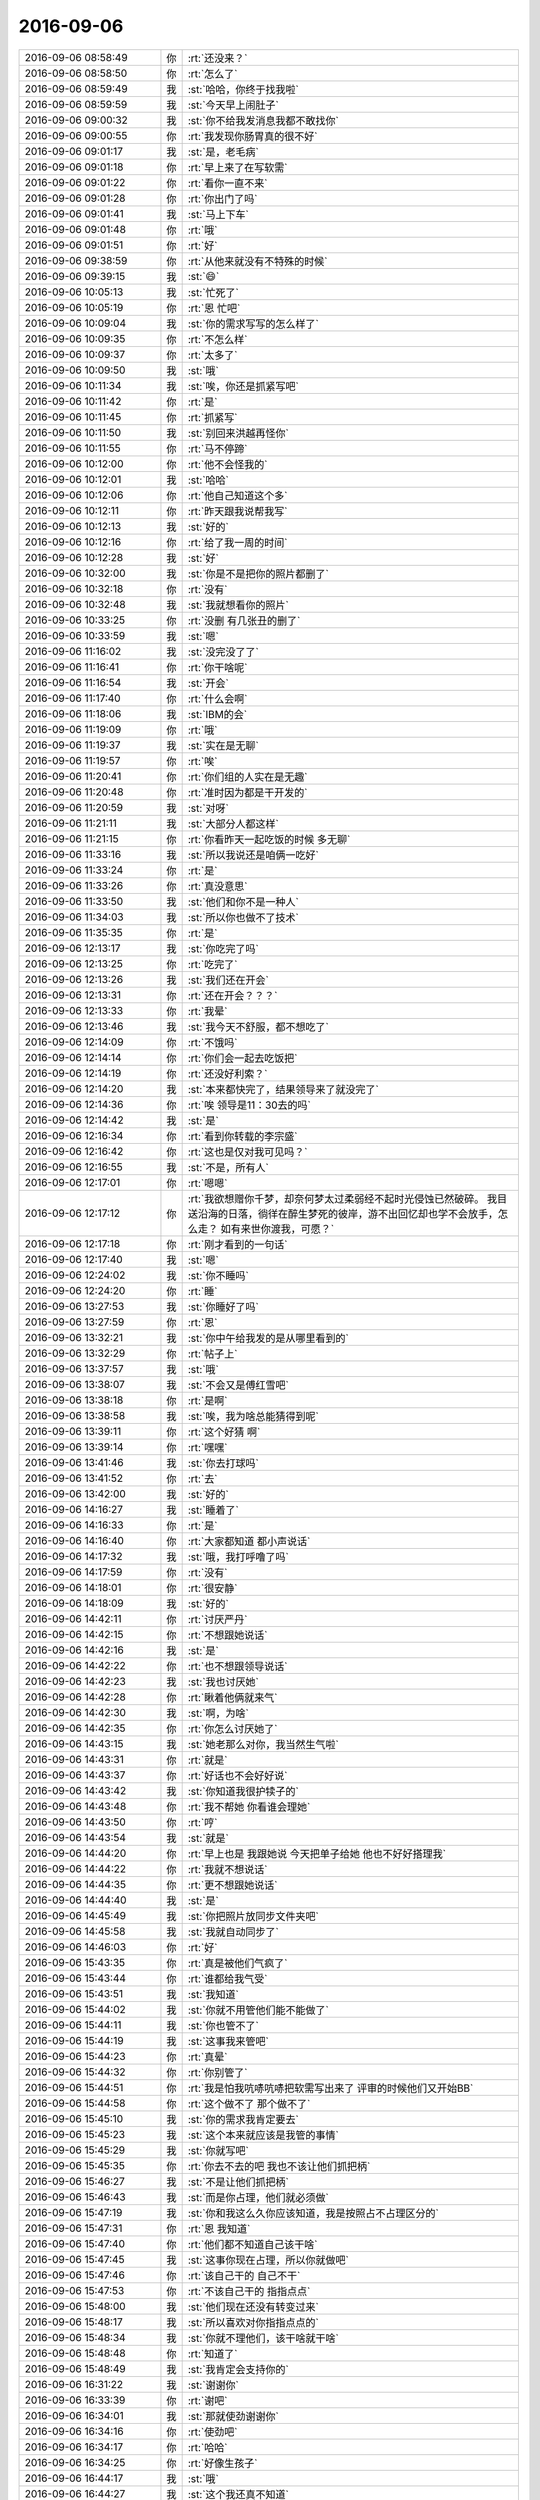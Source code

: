 2016-09-06
-------------

.. list-table::
   :widths: 25, 1, 60

   * - 2016-09-06 08:58:49
     - 你
     - :rt:`还没来？`
   * - 2016-09-06 08:58:50
     - 你
     - :rt:`怎么了`
   * - 2016-09-06 08:59:49
     - 我
     - :st:`哈哈，你终于找我啦`
   * - 2016-09-06 08:59:59
     - 我
     - :st:`今天早上闹肚子`
   * - 2016-09-06 09:00:32
     - 我
     - :st:`你不给我发消息我都不敢找你`
   * - 2016-09-06 09:00:55
     - 你
     - :rt:`我发现你肠胃真的很不好`
   * - 2016-09-06 09:01:17
     - 我
     - :st:`是，老毛病`
   * - 2016-09-06 09:01:18
     - 你
     - :rt:`早上来了在写软需`
   * - 2016-09-06 09:01:22
     - 你
     - :rt:`看你一直不来`
   * - 2016-09-06 09:01:28
     - 你
     - :rt:`你出门了吗`
   * - 2016-09-06 09:01:41
     - 我
     - :st:`马上下车`
   * - 2016-09-06 09:01:48
     - 你
     - :rt:`哦`
   * - 2016-09-06 09:01:51
     - 你
     - :rt:`好`
   * - 2016-09-06 09:38:59
     - 你
     - :rt:`从他来就没有不特殊的时候`
   * - 2016-09-06 09:39:15
     - 我
     - :st:`😄`
   * - 2016-09-06 10:05:13
     - 我
     - :st:`忙死了`
   * - 2016-09-06 10:05:19
     - 你
     - :rt:`恩 忙吧`
   * - 2016-09-06 10:09:04
     - 我
     - :st:`你的需求写写的怎么样了`
   * - 2016-09-06 10:09:35
     - 你
     - :rt:`不怎么样`
   * - 2016-09-06 10:09:37
     - 你
     - :rt:`太多了`
   * - 2016-09-06 10:09:50
     - 我
     - :st:`哦`
   * - 2016-09-06 10:11:34
     - 我
     - :st:`唉，你还是抓紧写吧`
   * - 2016-09-06 10:11:42
     - 你
     - :rt:`是`
   * - 2016-09-06 10:11:45
     - 你
     - :rt:`抓紧写`
   * - 2016-09-06 10:11:50
     - 我
     - :st:`别回来洪越再怪你`
   * - 2016-09-06 10:11:55
     - 你
     - :rt:`马不停蹄`
   * - 2016-09-06 10:12:00
     - 你
     - :rt:`他不会怪我的`
   * - 2016-09-06 10:12:01
     - 我
     - :st:`哈哈`
   * - 2016-09-06 10:12:06
     - 你
     - :rt:`他自己知道这个多`
   * - 2016-09-06 10:12:11
     - 你
     - :rt:`昨天跟我说帮我写`
   * - 2016-09-06 10:12:13
     - 我
     - :st:`好的`
   * - 2016-09-06 10:12:16
     - 你
     - :rt:`给了我一周的时间`
   * - 2016-09-06 10:12:28
     - 我
     - :st:`好`
   * - 2016-09-06 10:32:00
     - 我
     - :st:`你是不是把你的照片都删了`
   * - 2016-09-06 10:32:18
     - 你
     - :rt:`没有`
   * - 2016-09-06 10:32:48
     - 我
     - :st:`我就想看你的照片`
   * - 2016-09-06 10:33:25
     - 你
     - :rt:`没删 有几张丑的删了`
   * - 2016-09-06 10:33:59
     - 我
     - :st:`嗯`
   * - 2016-09-06 11:16:02
     - 我
     - :st:`没完没了了`
   * - 2016-09-06 11:16:41
     - 你
     - :rt:`你干啥呢`
   * - 2016-09-06 11:16:54
     - 我
     - :st:`开会`
   * - 2016-09-06 11:17:40
     - 你
     - :rt:`什么会啊`
   * - 2016-09-06 11:18:06
     - 我
     - :st:`IBM的会`
   * - 2016-09-06 11:19:09
     - 你
     - :rt:`哦`
   * - 2016-09-06 11:19:37
     - 我
     - :st:`实在是无聊`
   * - 2016-09-06 11:19:57
     - 你
     - :rt:`唉`
   * - 2016-09-06 11:20:41
     - 你
     - :rt:`你们组的人实在是无趣`
   * - 2016-09-06 11:20:48
     - 你
     - :rt:`准时因为都是干开发的`
   * - 2016-09-06 11:20:59
     - 我
     - :st:`对呀`
   * - 2016-09-06 11:21:11
     - 我
     - :st:`大部分人都这样`
   * - 2016-09-06 11:21:15
     - 你
     - :rt:`你看昨天一起吃饭的时候 多无聊`
   * - 2016-09-06 11:33:16
     - 我
     - :st:`所以我说还是咱俩一吃好`
   * - 2016-09-06 11:33:24
     - 你
     - :rt:`是`
   * - 2016-09-06 11:33:26
     - 你
     - :rt:`真没意思`
   * - 2016-09-06 11:33:50
     - 我
     - :st:`他们和你不是一种人`
   * - 2016-09-06 11:34:03
     - 我
     - :st:`所以你也做不了技术`
   * - 2016-09-06 11:35:35
     - 你
     - :rt:`是`
   * - 2016-09-06 12:13:17
     - 我
     - :st:`你吃完了吗`
   * - 2016-09-06 12:13:25
     - 你
     - :rt:`吃完了`
   * - 2016-09-06 12:13:26
     - 我
     - :st:`我们还在开会`
   * - 2016-09-06 12:13:31
     - 你
     - :rt:`还在开会？？？`
   * - 2016-09-06 12:13:33
     - 你
     - :rt:`我晕`
   * - 2016-09-06 12:13:46
     - 我
     - :st:`我今天不舒服，都不想吃了`
   * - 2016-09-06 12:14:09
     - 你
     - :rt:`不饿吗`
   * - 2016-09-06 12:14:14
     - 你
     - :rt:`你们会一起去吃饭把`
   * - 2016-09-06 12:14:19
     - 你
     - :rt:`还没好利索？`
   * - 2016-09-06 12:14:20
     - 我
     - :st:`本来都快完了，结果领导来了就没完了`
   * - 2016-09-06 12:14:36
     - 你
     - :rt:`唉 领导是11：30去的吗`
   * - 2016-09-06 12:14:42
     - 我
     - :st:`是`
   * - 2016-09-06 12:16:34
     - 你
     - :rt:`看到你转载的李宗盛`
   * - 2016-09-06 12:16:42
     - 你
     - :rt:`这也是仅对我可见吗？`
   * - 2016-09-06 12:16:55
     - 我
     - :st:`不是，所有人`
   * - 2016-09-06 12:17:01
     - 你
     - :rt:`嗯嗯`
   * - 2016-09-06 12:17:12
     - 你
     - :rt:`我欲想赠你千梦，却奈何梦太过柔弱经不起时光侵蚀已然破碎。
       我目送沿海的日落，徜徉在醉生梦死的彼岸，游不出回忆却也学不会放手，怎么走？
       如有来世你渡我，可愿？`
   * - 2016-09-06 12:17:18
     - 你
     - :rt:`刚才看到的一句话`
   * - 2016-09-06 12:17:40
     - 我
     - :st:`嗯`
   * - 2016-09-06 12:24:02
     - 我
     - :st:`你不睡吗`
   * - 2016-09-06 12:24:20
     - 你
     - :rt:`睡`
   * - 2016-09-06 13:27:53
     - 我
     - :st:`你睡好了吗`
   * - 2016-09-06 13:27:59
     - 你
     - :rt:`恩`
   * - 2016-09-06 13:32:21
     - 我
     - :st:`你中午给我发的是从哪里看到的`
   * - 2016-09-06 13:32:29
     - 你
     - :rt:`帖子上`
   * - 2016-09-06 13:37:57
     - 我
     - :st:`哦`
   * - 2016-09-06 13:38:07
     - 我
     - :st:`不会又是傅红雪吧`
   * - 2016-09-06 13:38:18
     - 你
     - :rt:`是啊`
   * - 2016-09-06 13:38:58
     - 我
     - :st:`唉，我为啥总能猜得到呢`
   * - 2016-09-06 13:39:11
     - 你
     - :rt:`这个好猜 啊`
   * - 2016-09-06 13:39:14
     - 你
     - :rt:`嘿嘿`
   * - 2016-09-06 13:41:46
     - 我
     - :st:`你去打球吗`
   * - 2016-09-06 13:41:52
     - 你
     - :rt:`去`
   * - 2016-09-06 13:42:00
     - 我
     - :st:`好的`
   * - 2016-09-06 14:16:27
     - 我
     - :st:`睡着了`
   * - 2016-09-06 14:16:33
     - 你
     - :rt:`是`
   * - 2016-09-06 14:16:40
     - 你
     - :rt:`大家都知道 都小声说话`
   * - 2016-09-06 14:17:32
     - 我
     - :st:`哦，我打呼噜了吗`
   * - 2016-09-06 14:17:59
     - 你
     - :rt:`没有`
   * - 2016-09-06 14:18:01
     - 你
     - :rt:`很安静`
   * - 2016-09-06 14:18:09
     - 我
     - :st:`好的`
   * - 2016-09-06 14:42:11
     - 你
     - :rt:`讨厌严丹`
   * - 2016-09-06 14:42:15
     - 你
     - :rt:`不想跟她说话`
   * - 2016-09-06 14:42:16
     - 我
     - :st:`是`
   * - 2016-09-06 14:42:22
     - 你
     - :rt:`也不想跟领导说话`
   * - 2016-09-06 14:42:23
     - 我
     - :st:`我也讨厌她`
   * - 2016-09-06 14:42:28
     - 你
     - :rt:`瞅着他俩就来气`
   * - 2016-09-06 14:42:30
     - 我
     - :st:`啊，为啥`
   * - 2016-09-06 14:42:35
     - 你
     - :rt:`你怎么讨厌她了`
   * - 2016-09-06 14:43:15
     - 我
     - :st:`她老那么对你，我当然生气啦`
   * - 2016-09-06 14:43:31
     - 你
     - :rt:`就是`
   * - 2016-09-06 14:43:37
     - 你
     - :rt:`好话也不会好好说`
   * - 2016-09-06 14:43:42
     - 我
     - :st:`你知道我很护犊子的`
   * - 2016-09-06 14:43:48
     - 你
     - :rt:`我不帮她 你看谁会理她`
   * - 2016-09-06 14:43:50
     - 你
     - :rt:`哼`
   * - 2016-09-06 14:43:54
     - 我
     - :st:`就是`
   * - 2016-09-06 14:44:20
     - 你
     - :rt:`早上也是 我跟她说 今天把单子给她  他也不好好搭理我`
   * - 2016-09-06 14:44:22
     - 你
     - :rt:`我就不想说话`
   * - 2016-09-06 14:44:35
     - 你
     - :rt:`更不想跟她说话`
   * - 2016-09-06 14:44:40
     - 我
     - :st:`是`
   * - 2016-09-06 14:45:49
     - 我
     - :st:`你把照片放同步文件夹吧`
   * - 2016-09-06 14:45:58
     - 我
     - :st:`我就自动同步了`
   * - 2016-09-06 14:46:03
     - 你
     - :rt:`好`
   * - 2016-09-06 15:43:35
     - 你
     - :rt:`真是被他们气疯了`
   * - 2016-09-06 15:43:44
     - 你
     - :rt:`谁都给我气受`
   * - 2016-09-06 15:43:51
     - 我
     - :st:`我知道`
   * - 2016-09-06 15:44:02
     - 我
     - :st:`你就不用管他们能不能做了`
   * - 2016-09-06 15:44:11
     - 我
     - :st:`你也管不了`
   * - 2016-09-06 15:44:19
     - 我
     - :st:`这事我来管吧`
   * - 2016-09-06 15:44:23
     - 你
     - :rt:`真晕`
   * - 2016-09-06 15:44:32
     - 你
     - :rt:`你别管了`
   * - 2016-09-06 15:44:51
     - 你
     - :rt:`我是怕我吭哧吭哧把软需写出来了 评审的时候他们又开始BB`
   * - 2016-09-06 15:44:58
     - 你
     - :rt:`这个做不了 那个做不了`
   * - 2016-09-06 15:45:10
     - 我
     - :st:`你的需求我肯定要去`
   * - 2016-09-06 15:45:23
     - 我
     - :st:`这个本来就应该是我管的事情`
   * - 2016-09-06 15:45:29
     - 我
     - :st:`你就写吧`
   * - 2016-09-06 15:45:35
     - 你
     - :rt:`你去不去的吧  我也不该让他们抓把柄`
   * - 2016-09-06 15:46:27
     - 我
     - :st:`不是让他们抓把柄`
   * - 2016-09-06 15:46:43
     - 我
     - :st:`而是你占理，他们就必须做`
   * - 2016-09-06 15:47:19
     - 我
     - :st:`你和我这么久你应该知道，我是按照占不占理区分的`
   * - 2016-09-06 15:47:31
     - 你
     - :rt:`恩 我知道`
   * - 2016-09-06 15:47:40
     - 你
     - :rt:`他们都不知道自己该干啥`
   * - 2016-09-06 15:47:45
     - 我
     - :st:`这事你现在占理，所以你就做吧`
   * - 2016-09-06 15:47:46
     - 你
     - :rt:`该自己干的 自己不干`
   * - 2016-09-06 15:47:53
     - 你
     - :rt:`不该自己干的 指指点点`
   * - 2016-09-06 15:48:00
     - 我
     - :st:`他们现在还没有转变过来`
   * - 2016-09-06 15:48:17
     - 我
     - :st:`所以喜欢对你指指点点的`
   * - 2016-09-06 15:48:34
     - 我
     - :st:`你就不理他们，该干啥就干啥`
   * - 2016-09-06 15:48:48
     - 你
     - :rt:`知道了`
   * - 2016-09-06 15:48:49
     - 我
     - :st:`我肯定会支持你的`
   * - 2016-09-06 16:31:22
     - 我
     - :st:`谢谢你`
   * - 2016-09-06 16:33:39
     - 你
     - :rt:`谢吧`
   * - 2016-09-06 16:34:01
     - 我
     - :st:`那就使劲谢谢你`
   * - 2016-09-06 16:34:16
     - 你
     - :rt:`使劲吧`
   * - 2016-09-06 16:34:17
     - 你
     - :rt:`哈哈`
   * - 2016-09-06 16:34:25
     - 你
     - :rt:`好像生孩子`
   * - 2016-09-06 16:44:17
     - 我
     - :st:`哦`
   * - 2016-09-06 16:44:27
     - 我
     - :st:`这个我还真不知道`
   * - 2016-09-06 16:51:22
     - 我
     - :st:`你收一下邮件`
   * - 2016-09-06 16:53:10
     - 你
     - :rt:`看到了`
   * - 2016-09-06 16:53:31
     - 我
     - :st:`excel表对你有用吗`
   * - 2016-09-06 16:54:58
     - 你
     - :rt:`没用`
   * - 2016-09-06 16:55:17
     - 我
     - :st:`好的`
   * - 2016-09-06 16:55:37
     - 我
     - :st:`那你就直接无视吧`
   * - 2016-09-06 16:55:45
     - 我
     - :st:`我已经无语了`
   * - 2016-09-06 16:56:12
     - 你
     - :rt:`怎么无语了`
   * - 2016-09-06 16:56:17
     - 我
     - :st:`我拿乔倩也没办法`
   * - 2016-09-06 16:56:24
     - 你
     - :rt:`我看到范树磊的东西觉得很恶心`
   * - 2016-09-06 16:56:29
     - 我
     - :st:`写的东西实在是烂`
   * - 2016-09-06 16:56:30
     - 你
     - :rt:`他们组的都那样`
   * - 2016-09-06 16:56:40
     - 你
     - :rt:`根本不用心`
   * - 2016-09-06 16:57:48
     - 你
     - :rt:`你不用帮我管她们`
   * - 2016-09-06 16:57:54
     - 你
     - :rt:`我没事 我自己就能搞定`
   * - 2016-09-06 16:57:58
     - 你
     - :rt:`真的 不骗你`
   * - 2016-09-06 16:58:18
     - 你
     - :rt:`你别担心 我其实跟他们都不会生真气  至少一会就好`
   * - 2016-09-06 16:58:23
     - 你
     - :rt:`不会影响我心情`
   * - 2016-09-06 16:58:25
     - 你
     - :rt:`真的`
   * - 2016-09-06 16:58:41
     - 我
     - :st:`好的，亲，我相信你`
   * - 2016-09-06 16:59:09
     - 你
     - :rt:`他们这类的邮件都不用抄送严丹吗`
   * - 2016-09-06 16:59:26
     - 我
     - :st:`不知道`
   * - 2016-09-06 16:59:41
     - 我
     - :st:`这个东西应该是要抄送杨总的`
   * - 2016-09-06 16:59:54
     - 我
     - :st:`我也不管了，管不过来`
   * - 2016-09-06 17:00:11
     - 你
     - :rt:`别管了`
   * - 2016-09-06 17:00:21
     - 我
     - :st:`是`
   * - 2016-09-06 17:00:37
     - 我
     - :st:`还是你好`
   * - 2016-09-06 17:00:49
     - 你
     - :rt:`我怎么了`
   * - 2016-09-06 17:00:56
     - 你
     - :rt:`我哪又好了`
   * - 2016-09-06 17:00:59
     - 你
     - :rt:`你饿不饿`
   * - 2016-09-06 17:01:07
     - 我
     - :st:`不饿`
   * - 2016-09-06 17:02:47
     - 我
     - :st:`和你的价值感一致，你又很懂事`
   * - 2016-09-06 17:03:09
     - 你
     - :rt:`唉`
   * - 2016-09-06 17:03:18
     - 你
     - :rt:`你说领导就不知道严丹这样吗`
   * - 2016-09-06 17:03:31
     - 我
     - :st:`他知道`
   * - 2016-09-06 17:03:43
     - 你
     - :rt:`还让我跟他取经`
   * - 2016-09-06 17:03:45
     - 你
     - :rt:`我呸`
   * - 2016-09-06 17:03:59
     - 我
     - :st:`可以说严丹这样是他默许的`
   * - 2016-09-06 17:04:21
     - 我
     - :st:`你看过王欣干活吗`
   * - 2016-09-06 17:04:41
     - 你
     - :rt:`没有`
   * - 2016-09-06 17:04:48
     - 你
     - :rt:`王欣也这样是吗`
   * - 2016-09-06 17:04:55
     - 我
     - :st:`一样的`
   * - 2016-09-06 17:05:15
     - 你
     - :rt:`无所谓`
   * - 2016-09-06 17:05:17
     - 你
     - :rt:`啦`
   * - 2016-09-06 17:05:30
     - 我
     - :st:`所以我说领导给你的定位就是这样啦`
   * - 2016-09-06 17:05:46
     - 我
     - :st:`他觉得这样对你很好`
   * - 2016-09-06 17:05:57
     - 你
     - :rt:`就是做他们的活吗`
   * - 2016-09-06 17:06:11
     - 我
     - :st:`以后你也可以像他们一样训别人`
   * - 2016-09-06 17:11:15
     - 你
     - :rt:`番薯这个计划跟需求出入很大`
   * - 2016-09-06 17:15:02
     - 我
     - :st:`哦`
   * - 2016-09-06 17:53:29
     - 你
     - :rt:`不去打球了`
   * - 2016-09-06 17:53:54
     - 我
     - :st:`啊`
   * - 2016-09-06 17:53:57
     - 我
     - :st:`为啥`
   * - 2016-09-06 17:54:07
     - 你
     - :rt:`有点累`
   * - 2016-09-06 17:54:09
     - 你
     - :rt:`休息休息`
   * - 2016-09-06 17:54:16
     - 我
     - :st:`好的`
   * - 2016-09-06 17:54:19
     - 你
     - :rt:`刚才老田跟我说团建饿事了`
   * - 2016-09-06 17:55:01
     - 我
     - :st:`哦`
   * - 2016-09-06 17:55:09
     - 我
     - :st:`我好嫉妒呀`
   * - 2016-09-06 17:55:15
     - 你
     - :rt:`嫉妒啥啊`
   * - 2016-09-06 18:00:34
     - 我
     - :st:`他能和你说那么长时间的悄悄话`
   * - 2016-09-06 18:00:41
     - 你
     - :rt:`唉`
   * - 2016-09-06 18:01:11
     - 你
     - :rt:`就那么回事吧  都是说他自己 根本不听我的感受`
   * - 2016-09-06 18:01:16
     - 你
     - :rt:`我也懒得跟他说`
   * - 2016-09-06 18:01:20
     - 你
     - :rt:`听他说完得了`
   * - 2016-09-06 18:01:22
     - 我
     - :st:`嗯`
   * - 2016-09-06 18:01:33
     - 我
     - :st:`我问你一个问题`
   * - 2016-09-06 18:01:36
     - 你
     - :rt:`问吧`
   * - 2016-09-06 18:03:08
     - 我
     - :st:`你周围的人里面，有几个和我一样是关注你的感受，每次都倾听你的`
   * - 2016-09-06 18:04:57
     - 你
     - :rt:`没有`
   * - 2016-09-06 18:05:04
     - 你
     - :rt:`我对象 我姐`
   * - 2016-09-06 18:05:09
     - 你
     - :rt:`工作里边没有`
   * - 2016-09-06 18:05:23
     - 我
     - :st:`哦`
   * - 2016-09-06 18:06:11
     - 你
     - :rt:`其实王洪越还是有点的`
   * - 2016-09-06 18:06:25
     - 你
     - :rt:`领导也是 根本不听我说的话`
   * - 2016-09-06 18:06:37
     - 我
     - :st:`嗯`
   * - 2016-09-06 18:06:59
     - 我
     - :st:`其实领导、严丹、王欣他们是一类人`
   * - 2016-09-06 18:07:07
     - 我
     - :st:`你和他们不是一类的`
   * - 2016-09-06 18:07:15
     - 你
     - :rt:`你说的对`
   * - 2016-09-06 18:07:25
     - 你
     - :rt:`我觉得我是比较喜欢倾听的`
   * - 2016-09-06 18:07:30
     - 你
     - :rt:`听完再说`
   * - 2016-09-06 18:07:33
     - 我
     - :st:`是`
   * - 2016-09-06 18:07:38
     - 你
     - :rt:`你也是`
   * - 2016-09-06 18:07:43
     - 你
     - :rt:`你更是`
   * - 2016-09-06 18:07:56
     - 我
     - :st:`没错`
   * - 2016-09-06 18:08:27
     - 我
     - :st:`你是倾听，然后根据自己的感受做`
   * - 2016-09-06 18:08:36
     - 你
     - :rt:`是`
   * - 2016-09-06 18:08:44
     - 我
     - :st:`我是倾听，然后根据你的感受做`
   * - 2016-09-06 18:08:48
     - 你
     - :rt:`哈哈`
   * - 2016-09-06 18:09:01
     - 你
     - :rt:`他们是根本不听 根据自己的感觉下命令`
   * - 2016-09-06 18:09:07
     - 我
     - :st:`是`
   * - 2016-09-06 18:10:09
     - 你
     - :rt:`我最痛恨的是严丹那么对我 我更痛恨的是领导放任她这么做`
   * - 2016-09-06 18:10:34
     - 我
     - :st:`唉`
   * - 2016-09-06 18:10:48
     - 你
     - :rt:`老田跟我说的那些P话`
   * - 2016-09-06 18:10:58
     - 你
     - :rt:`我都很佩服自己能听下去`
   * - 2016-09-06 18:11:05
     - 你
     - :rt:`这也是修炼`
   * - 2016-09-06 18:11:07
     - 我
     - :st:`他都说什么了`
   * - 2016-09-06 18:11:13
     - 你
     - :rt:`没啥`
   * - 2016-09-06 18:11:29
     - 我
     - :st:`好吧，等哪天面谈再说吧`
   * - 2016-09-06 18:11:37
     - 你
     - :rt:`好吧`
   * - 2016-09-06 18:11:52
     - 你
     - :rt:`就是没啥 说我的比较多 然后是显呗他自己`
   * - 2016-09-06 18:12:10
     - 我
     - :st:`我就是想听听他怎么说你的`
   * - 2016-09-06 18:12:29
     - 我
     - :st:`这反映了他对你的看法`
   * - 2016-09-06 18:13:38
     - 你
     - :rt:`说我容易着急`
   * - 2016-09-06 18:13:52
     - 你
     - :rt:`喜怒哀乐表现在脸上`
   * - 2016-09-06 18:13:58
     - 我
     - :st:`嗯`
   * - 2016-09-06 18:14:24
     - 你
     - :rt:`说我抓不住事情的重点`
   * - 2016-09-06 18:14:38
     - 你
     - :rt:`就是重要紧急的事情不会统筹逻辑`
   * - 2016-09-06 18:15:14
     - 我
     - :st:`他还讲统筹逻辑，就他最没有`
   * - 2016-09-06 18:15:31
     - 你
     - :rt:`你知道他说这个的例子是啥吗`
   * - 2016-09-06 18:15:44
     - 我
     - :st:`或者说他的统筹的目标只是自己的利益`
   * - 2016-09-06 18:15:46
     - 你
     - :rt:`我心里一万个....飞过`
   * - 2016-09-06 18:15:53
     - 我
     - :st:`什么`
   * - 2016-09-06 18:17:02
     - 你
     - :rt:`你知道第二天早上集合吧  其实严丹心里很清楚 根本不用订票 结果严丹问我多少人 这个我已经跟你说过了 是她说不用统计的 结果我上楼拿旗子去了 说我应该把重点放在订票上`
   * - 2016-09-06 18:17:19
     - 我
     - :st:`唉`
   * - 2016-09-06 18:17:32
     - 你
     - :rt:`首先订票是严丹负责的 其次 马上大队伍就走了 队旗不用拿吗`
   * - 2016-09-06 18:17:34
     - 你
     - :rt:`我晕`
   * - 2016-09-06 18:17:46
     - 你
     - :rt:`说啥事都找组长`
   * - 2016-09-06 18:17:59
     - 你
     - :rt:`组长有的没起呢 有的不知道哪野去了`
   * - 2016-09-06 18:18:10
     - 你
     - :rt:`我就当他说说得了`
   * - 2016-09-06 18:18:17
     - 我
     - :st:`唉`
   * - 2016-09-06 18:18:24
     - 我
     - :st:`看法不同`
   * - 2016-09-06 18:18:26
     - 你
     - :rt:`反正就是这个样子 我做的比王欣都好才怪呢`
   * - 2016-09-06 18:18:35
     - 你
     - :rt:`是因为他啥事都不知道`
   * - 2016-09-06 18:18:47
     - 你
     - :rt:`这些事内部逻辑他也不清楚`
   * - 2016-09-06 18:19:40
     - 你
     - :rt:`你看整个过程 他一个 严丹一个 哪个都没闲着 一直BB  一直瞎指挥  每一个干活的 我还得照顾他俩`
   * - 2016-09-06 18:20:05
     - 我
     - :st:`是`
   * - 2016-09-06 18:20:07
     - 你
     - :rt:`你看过程中严丹吵吵的挺凶的 其实她啥也不干`
   * - 2016-09-06 18:20:20
     - 你
     - :rt:`我还得干着活 还得管着事`
   * - 2016-09-06 18:20:39
     - 我
     - :st:`我先走啦，怕下雨`
   * - 2016-09-06 18:20:47
     - 你
     - :rt:`走吧`
   * - 2016-09-06 18:23:04
     - 我
     - :st:`你也早点走吧`
   * - 2016-09-06 18:23:10
     - 你
     - :rt:`没事`
   * - 2016-09-06 18:28:24
     - 你
     - :rt:`你还能跟我聊天吗`
   * - 2016-09-06 18:28:56
     - 我
     - :st:`能，一直陪你`
   * - 2016-09-06 18:29:54
     - 你
     - :rt:`嗯嗯`
   * - 2016-09-06 18:30:18
     - 你
     - :rt:`你当初就是跟严丹比较好后 你想过她会这样吗`
   * - 2016-09-06 18:30:31
     - 你
     - :rt:`就是发展成这样`
   * - 2016-09-06 18:31:37
     - 我
     - :st:`当初我就知道他是这样的`
   * - 2016-09-06 18:32:20
     - 我
     - :st:`只是没有想到你`
   * - 2016-09-06 18:35:26
     - 你
     - :rt:`你看出来了吗 我是那种比较捧场的`
   * - 2016-09-06 18:35:38
     - 你
     - :rt:`不是那种组织的 你说我是不是不合适做管理啊`
   * - 2016-09-06 18:36:34
     - 我
     - :st:`现在还不好说`
   * - 2016-09-06 18:36:45
     - 我
     - :st:`你现在主要是经验不足`
   * - 2016-09-06 18:36:58
     - 你
     - :rt:`是吧 可是我觉得我还是很喜欢管的`
   * - 2016-09-06 18:37:21
     - 我
     - :st:`我一直没有搞清楚`
   * - 2016-09-06 18:37:36
     - 我
     - :st:`你喜欢管的本质原因`
   * - 2016-09-06 18:39:26
     - 我
     - :st:`这个以后再说吧`
   * - 2016-09-06 18:45:20
     - 你
     - :rt:`刚才说话呢`
   * - 2016-09-06 18:45:22
     - 你
     - :rt:`你下班了吗`
   * - 2016-09-06 18:46:12
     - 我
     - :st:`？`
   * - 2016-09-06 18:46:29
     - 你
     - :rt:`发错了`
   * - 2016-09-06 18:46:33
     - 你
     - :rt:`刚才说话呢`
   * - 2016-09-06 18:46:36
     - 你
     - :rt:`你到家了吗`
   * - 2016-09-06 18:46:49
     - 我
     - :st:`没有`
   * - 2016-09-06 18:47:20
     - 你
     - :rt:`哦`
   * - 2016-09-06 18:47:29
     - 你
     - :rt:`刚才那个问题以后再说吧`
   * - 2016-09-06 18:47:31
     - 你
     - :rt:`没啥事`
   * - 2016-09-06 18:47:39
     - 我
     - :st:`好的`
   * - 2016-09-06 18:48:40
     - 你
     - :rt:`你说谁会知道咱俩这么好`
   * - 2016-09-06 18:50:10
     - 我
     - :st:`知道咱俩好的人多，知道这么好的咱们公司应该没有`
   * - 2016-09-06 18:50:55
     - 你
     - :rt:`恩`
   * - 2016-09-06 18:51:48
     - 你
     - :rt:`丽影呢`
   * - 2016-09-06 18:53:41
     - 我
     - :st:`她应该猜不到咱俩这么好`
   * - 2016-09-06 18:53:50
     - 你
     - :rt:`是吧`
   * - 2016-09-06 18:53:58
     - 你
     - :rt:`我今天这个软需写了好多`
   * - 2016-09-06 18:54:09
     - 我
     - :st:`嗯，我看见了`
   * - 2016-09-06 18:54:13
     - 你
     - :rt:`又理了理写软需的思路`
   * - 2016-09-06 18:54:18
     - 你
     - :rt:`你啥时候看见的`
   * - 2016-09-06 18:54:36
     - 我
     - :st:`你找我的时候呀`
   * - 2016-09-06 18:54:51
     - 我
     - :st:`你知道我想什么吗`
   * - 2016-09-06 18:54:59
     - 你
     - :rt:`想什么`
   * - 2016-09-06 18:55:03
     - 你
     - :rt:`哈哈`
   * - 2016-09-06 18:55:19
     - 我
     - :st:`要是能写个软件直接写软需多好`
   * - 2016-09-06 18:55:46
     - 我
     - :st:`反正用例的样子都差不多`
   * - 2016-09-06 18:55:47
     - 你
     - :rt:`其实是可以的`
   * - 2016-09-06 18:56:01
     - 你
     - :rt:`啊？？？？`
   * - 2016-09-06 18:56:07
     - 你
     - :rt:`我没看懂`
   * - 2016-09-06 18:56:12
     - 你
     - :rt:`你先等等`
   * - 2016-09-06 18:57:24
     - 你
     - :rt:`你知道我在想 每天你看我的时候是什么感觉`
   * - 2016-09-06 18:57:37
     - 我
     - :st:`说说`
   * - 2016-09-06 18:57:51
     - 你
     - :rt:`就是我年轻 莽撞`
   * - 2016-09-06 18:58:00
     - 你
     - :rt:`多愁善感又很文艺`
   * - 2016-09-06 18:58:05
     - 你
     - :rt:`我不知道`
   * - 2016-09-06 18:58:30
     - 你
     - :rt:`肯定会是个有特别多漏洞的小女孩形象`
   * - 2016-09-06 18:58:42
     - 你
     - :rt:`有瑕疵的美玉`
   * - 2016-09-06 18:58:56
     - 你
     - :rt:`你知道 其实我是个很文艺的人 所以我很感性`
   * - 2016-09-06 18:59:03
     - 我
     - :st:`是`
   * - 2016-09-06 18:59:08
     - 你
     - :rt:`其实我是很看不上老田 严丹这类人的`
   * - 2016-09-06 18:59:15
     - 我
     - :st:`是`
   * - 2016-09-06 18:59:16
     - 你
     - :rt:`我觉得他们沉淀的东西太少`
   * - 2016-09-06 18:59:21
     - 你
     - :rt:`还不会反思`
   * - 2016-09-06 18:59:28
     - 你
     - :rt:`插一句`
   * - 2016-09-06 18:59:56
     - 你
     - :rt:`你知道我觉得但凡是你的东西都很贵气  所以你的生活质量应该很高`
   * - 2016-09-06 19:00:05
     - 你
     - :rt:`你用的东西 是个很讲究的人`
   * - 2016-09-06 19:00:14
     - 你
     - :rt:`老田就是个特别土气的人`
   * - 2016-09-06 19:00:17
     - 我
     - :st:`哈哈`
   * - 2016-09-06 19:00:27
     - 你
     - :rt:`我一想到我要顺从他 我就觉得很恶心`
   * - 2016-09-06 19:00:39
     - 你
     - :rt:`这中细节我是很在意的`
   * - 2016-09-06 19:00:44
     - 我
     - :st:`嗯`
   * - 2016-09-06 19:00:56
     - 你
     - :rt:`不管是用的东西 吃的东西 都会讲究一点`
   * - 2016-09-06 19:01:05
     - 我
     - :st:`其实我也是很文艺的`
   * - 2016-09-06 19:01:07
     - 你
     - :rt:`我姐比我厉害`
   * - 2016-09-06 19:01:09
     - 你
     - :rt:`哈哈`
   * - 2016-09-06 19:01:21
     - 你
     - :rt:`你更内向一些`
   * - 2016-09-06 19:01:22
     - 我
     - :st:`喜欢精致的生活`
   * - 2016-09-06 19:01:27
     - 我
     - :st:`是`
   * - 2016-09-06 19:01:32
     - 你
     - :rt:`这个是真的 我看出来了`
   * - 2016-09-06 19:01:43
     - 我
     - :st:`嗯`
   * - 2016-09-06 19:02:02
     - 你
     - :rt:`以前会觉得你会吵吵的很大声 笑得很大声`
   * - 2016-09-06 19:02:07
     - 你
     - :rt:`以为你脾气不好`
   * - 2016-09-06 19:02:18
     - 你
     - :rt:`其实你是个挺内向的人`
   * - 2016-09-06 19:02:27
     - 你
     - :rt:`领导是个很外向的人`
   * - 2016-09-06 19:02:29
     - 我
     - :st:`是`
   * - 2016-09-06 19:02:31
     - 你
     - :rt:`你也不怎么爱说话`
   * - 2016-09-06 19:02:44
     - 你
     - :rt:`我觉得你是真的不喜欢说话`
   * - 2016-09-06 19:02:58
     - 我
     - :st:`也不是不喜欢`
   * - 2016-09-06 19:03:13
     - 我
     - :st:`是不喜欢无聊的说话`
   * - 2016-09-06 19:03:19
     - 你
     - :rt:`是话不投机的不喜欢`
   * - 2016-09-06 19:03:26
     - 你
     - :rt:`但是有一类人就是喜欢说`
   * - 2016-09-06 19:03:30
     - 我
     - :st:`每次和你聊都是我说`
   * - 2016-09-06 19:03:34
     - 你
     - :rt:`像严丹那种`
   * - 2016-09-06 19:03:37
     - 我
     - :st:`是`
   * - 2016-09-06 19:03:39
     - 你
     - :rt:`领导那种`
   * - 2016-09-06 19:03:47
     - 你
     - :rt:`我也算比较爱说的`
   * - 2016-09-06 19:03:59
     - 我
     - :st:`你和他们不太一样`
   * - 2016-09-06 19:04:14
     - 你
     - :rt:`你能看出我和他们不一样吗`
   * - 2016-09-06 19:04:21
     - 你
     - :rt:`我觉得我跟他们真的很不一样`
   * - 2016-09-06 19:04:28
     - 你
     - :rt:`我都看不上他们`
   * - 2016-09-06 19:04:31
     - 我
     - :st:`他们是自己享受说话，不管别人`
   * - 2016-09-06 19:04:48
     - 我
     - :st:`你是喜欢和别人交流`
   * - 2016-09-06 19:05:03
     - 你
     - :rt:`是我眼光太高吗 是我没有自知之明吗`
   * - 2016-09-06 19:05:09
     - 我
     - :st:`你更享受的感情上的交流`
   * - 2016-09-06 19:05:18
     - 我
     - :st:`不是`
   * - 2016-09-06 19:05:36
     - 我
     - :st:`这可能和你文艺有关`
   * - 2016-09-06 19:05:40
     - 你
     - :rt:`你是不是也是像我这样`
   * - 2016-09-06 19:05:45
     - 我
     - :st:`是`
   * - 2016-09-06 19:05:54
     - 你
     - :rt:`你看你的U盘`
   * - 2016-09-06 19:06:02
     - 你
     - :rt:`我有一个一模一样的`
   * - 2016-09-06 19:06:14
     - 你
     - :rt:`你看张明静的U盘 那么浮夸`
   * - 2016-09-06 19:06:22
     - 你
     - :rt:`严丹的U盘 那么普通`
   * - 2016-09-06 19:06:23
     - 我
     - :st:`哈哈`
   * - 2016-09-06 19:06:32
     - 你
     - :rt:`感觉真的挺有意思的`
   * - 2016-09-06 19:06:51
     - 你
     - :rt:`我老公一会要来了`
   * - 2016-09-06 19:06:57
     - 你
     - :rt:`先聊着`
   * - 2016-09-06 19:07:12
     - 我
     - :st:`其实咱俩有很多相同的地方`
   * - 2016-09-06 19:07:14
     - 你
     - :rt:`明天我得画界面`
   * - 2016-09-06 19:07:25
     - 我
     - :st:`特别是感性方面`
   * - 2016-09-06 19:07:26
     - 你
     - :rt:`画用例图`
   * - 2016-09-06 19:07:29
     - 你
     - :rt:`是吗`
   * - 2016-09-06 19:07:32
     - 你
     - :rt:`你也这么感性`
   * - 2016-09-06 19:07:35
     - 我
     - :st:`是`
   * - 2016-09-06 19:07:48
     - 你
     - :rt:`你说领导会有这样的一面吗`
   * - 2016-09-06 19:07:52
     - 你
     - :rt:`或者说老田`
   * - 2016-09-06 19:08:03
     - 我
     - :st:`不会`
   * - 2016-09-06 19:08:10
     - 你
     - :rt:`老田的感性肤浅的啊 我觉得我的世界 他永远不会懂`
   * - 2016-09-06 19:08:16
     - 你
     - :rt:`他媳妇太可怜了`
   * - 2016-09-06 19:08:27
     - 我
     - :st:`是`
   * - 2016-09-06 19:08:48
     - 你
     - :rt:`唉`
   * - 2016-09-06 19:08:55
     - 你
     - :rt:`领导可能还是会有一点的`
   * - 2016-09-06 19:09:01
     - 你
     - :rt:`他的调教`
   * - 2016-09-06 19:09:07
     - 你
     - :rt:`老田是怎么调教都不行`
   * - 2016-09-06 19:09:12
     - 我
     - :st:`是`
   * - 2016-09-06 19:09:41
     - 你
     - :rt:`不聊了 回家了`
   * - 2016-09-06 19:09:51
     - 我
     - :st:`好的`
   * - 2016-09-06 19:09:58
     - 我
     - :st:`我也快到了`
   * - 2016-09-06 19:09:59
     - 你
     - :rt:`你陪我聊这种闲篇 是不是很无聊啊`
   * - 2016-09-06 19:10:06
     - 我
     - :st:`不会呀`
   * - 2016-09-06 19:10:13
     - 我
     - :st:`特别喜欢和你聊`
   * - 2016-09-06 19:10:19
     - 你
     - :rt:`真的吗`
   * - 2016-09-06 19:10:24
     - 你
     - :rt:`好像我一直再说我`
   * - 2016-09-06 19:10:33
     - 我
     - :st:`真的`
   * - 2016-09-06 19:11:01
     - 你
     - :rt:`你要是烦的话一定告诉我啊`
   * - 2016-09-06 19:11:13
     - 我
     - :st:`好的`
   * - 2016-09-06 19:11:28
     - 我
     - :st:`肯定不会烦`
   * - 2016-09-06 19:12:55
     - 你
     - :rt:`走了`
   * - 2016-09-06 19:13:05
     - 我
     - :st:`明天见`
   * - 2016-09-06 22:52:44
     - 你
     - [链接] `Scrum的聊天记录 <https://support.weixin.qq.com/cgi-bin/mmsupport-bin/readtemplate?t=page/favorite_record__w_unsupport>`_
   * - 2016-09-06 22:53:11
     - 你
     - :rt:`明天再说吧，我真是大意了，感觉开发把我骗的好惨`